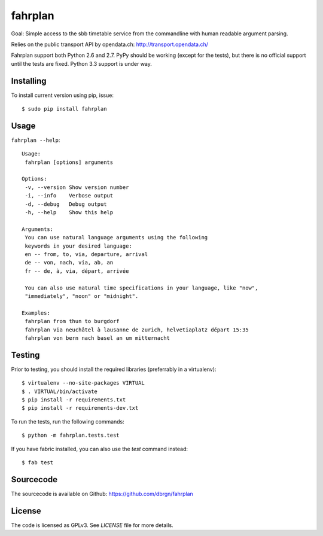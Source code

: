 fahrplan
========

.. image:: https://secure.travis-ci.org/dbrgn/fahrplan.png?branch=master
    :alt: Build status
    :target: http://travis-ci.org/dbrgn/fahrplan

Goal: Simple access to the sbb timetable service from the commandline with human
readable argument parsing.

Relies on the public transport API by opendata.ch: http://transport.opendata.ch/

Fahrplan support both Python 2.6 and 2.7. PyPy should be working (except for the
tests), but there is no official support until the tests are fixed. Python 3.3
support is under way.


Installing
----------

To install current version using pip, issue::

    $ sudo pip install fahrplan


Usage
-----

``fahrplan --help``::

    Usage:
     fahrplan [options] arguments

    Options:
     -v, --version Show version number
     -i, --info    Verbose output
     -d, --debug   Debug output
     -h, --help    Show this help

    Arguments:
     You can use natural language arguments using the following
     keywords in your desired language:
     en -- from, to, via, departure, arrival
     de -- von, nach, via, ab, an
     fr -- de, à, via, départ, arrivée

     You can also use natural time specifications in your language, like "now",
     "immediately", "noon" or "midnight".

    Examples:
     fahrplan from thun to burgdorf
     fahrplan via neuchâtel à lausanne de zurich, helvetiaplatz départ 15:35
     fahrplan von bern nach basel an um mitternacht

.. image:: https://raw.github.com/dbrgn/fahrplan/master/screenshot.png
    :alt: Screenshot


Testing
-------

Prior to testing, you should install the required libraries (preferrably in
a virtualenv)::

    $ virtualenv --no-site-packages VIRTUAL
    $ . VIRTUAL/bin/activate
    $ pip install -r requirements.txt
    $ pip install -r requirements-dev.txt

To run the tests, run the following commands::

    $ python -m fahrplan.tests.test

If you have fabric installed, you can also use the `test` command instead::

    $ fab test


Sourcecode
----------

The sourcecode is available on Github: https://github.com/dbrgn/fahrplan


License
-------

The code is licensed as GPLv3. See `LICENSE` file for more details.

